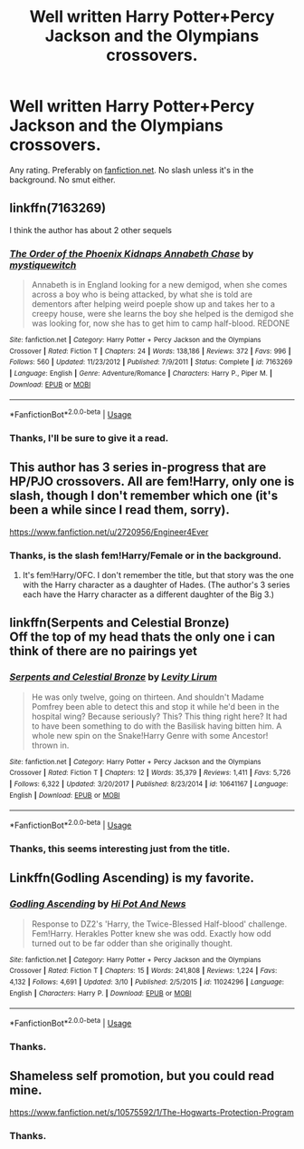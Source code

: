 #+TITLE: Well written Harry Potter+Percy Jackson and the Olympians crossovers.

* Well written Harry Potter+Percy Jackson and the Olympians crossovers.
:PROPERTIES:
:Author: Miqdad_Suleman
:Score: 4
:DateUnix: 1566152666.0
:DateShort: 2019-Aug-18
:FlairText: Request
:END:
Any rating. Preferably on [[https://fanfiction.net][fanfiction.net]]. No slash unless it's in the background. No smut either.


** linkffn(7163269)

I think the author has about 2 other sequels
:PROPERTIES:
:Author: Thalia756
:Score: 4
:DateUnix: 1566154471.0
:DateShort: 2019-Aug-18
:END:

*** [[https://www.fanfiction.net/s/7163269/1/][*/The Order of the Phoenix Kidnaps Annabeth Chase/*]] by [[https://www.fanfiction.net/u/2945862/mystiquewitch][/mystiquewitch/]]

#+begin_quote
  Annabeth is in England looking for a new demigod, when she comes across a boy who is being attacked, by what she is told are dementors after helping weird poeple show up and takes her to a creepy house, were she learns the boy she helped is the demigod she was looking for, now she has to get him to camp half-blood. REDONE
#+end_quote

^{/Site/:} ^{fanfiction.net} ^{*|*} ^{/Category/:} ^{Harry} ^{Potter} ^{+} ^{Percy} ^{Jackson} ^{and} ^{the} ^{Olympians} ^{Crossover} ^{*|*} ^{/Rated/:} ^{Fiction} ^{T} ^{*|*} ^{/Chapters/:} ^{24} ^{*|*} ^{/Words/:} ^{138,186} ^{*|*} ^{/Reviews/:} ^{372} ^{*|*} ^{/Favs/:} ^{996} ^{*|*} ^{/Follows/:} ^{560} ^{*|*} ^{/Updated/:} ^{11/23/2012} ^{*|*} ^{/Published/:} ^{7/9/2011} ^{*|*} ^{/Status/:} ^{Complete} ^{*|*} ^{/id/:} ^{7163269} ^{*|*} ^{/Language/:} ^{English} ^{*|*} ^{/Genre/:} ^{Adventure/Romance} ^{*|*} ^{/Characters/:} ^{Harry} ^{P.,} ^{Piper} ^{M.} ^{*|*} ^{/Download/:} ^{[[http://www.ff2ebook.com/old/ffn-bot/index.php?id=7163269&source=ff&filetype=epub][EPUB]]} ^{or} ^{[[http://www.ff2ebook.com/old/ffn-bot/index.php?id=7163269&source=ff&filetype=mobi][MOBI]]}

--------------

*FanfictionBot*^{2.0.0-beta} | [[https://github.com/tusing/reddit-ffn-bot/wiki/Usage][Usage]]
:PROPERTIES:
:Author: FanfictionBot
:Score: 2
:DateUnix: 1566154482.0
:DateShort: 2019-Aug-18
:END:


*** Thanks, I'll be sure to give it a read.
:PROPERTIES:
:Author: Miqdad_Suleman
:Score: 2
:DateUnix: 1566154787.0
:DateShort: 2019-Aug-18
:END:


** This author has 3 series in-progress that are HP/PJO crossovers. All are fem!Harry, only one is slash, though I don't remember which one (it's been a while since I read them, sorry).

[[https://www.fanfiction.net/u/2720956/Engineer4Ever]]
:PROPERTIES:
:Author: antiduckdude24
:Score: 4
:DateUnix: 1566157334.0
:DateShort: 2019-Aug-19
:END:

*** Thanks, is the slash fem!Harry/Female or in the background.
:PROPERTIES:
:Author: Miqdad_Suleman
:Score: 1
:DateUnix: 1566236523.0
:DateShort: 2019-Aug-19
:END:

**** It's fem!Harry/OFC. I don't remember the title, but that story was the one with the Harry character as a daughter of Hades. (The author's 3 series each have the Harry character as a different daughter of the Big 3.)
:PROPERTIES:
:Author: antiduckdude24
:Score: 1
:DateUnix: 1566292290.0
:DateShort: 2019-Aug-20
:END:


** linkffn(Serpents and Celestial Bronze)\\
Off the top of my head thats the only one i can think of there are no pairings yet
:PROPERTIES:
:Author: LurkingFromTheShadow
:Score: 1
:DateUnix: 1566193003.0
:DateShort: 2019-Aug-19
:END:

*** [[https://www.fanfiction.net/s/10641167/1/][*/Serpents and Celestial Bronze/*]] by [[https://www.fanfiction.net/u/1833599/Levity-Lirum][/Levity Lirum/]]

#+begin_quote
  He was only twelve, going on thirteen. And shouldn't Madame Pomfrey been able to detect this and stop it while he'd been in the hospital wing? Because seriously? This? This thing right here? It had to have been something to do with the Basilisk having bitten him. A whole new spin on the Snake!Harry Genre with some Ancestor! thrown in.
#+end_quote

^{/Site/:} ^{fanfiction.net} ^{*|*} ^{/Category/:} ^{Harry} ^{Potter} ^{+} ^{Percy} ^{Jackson} ^{and} ^{the} ^{Olympians} ^{Crossover} ^{*|*} ^{/Rated/:} ^{Fiction} ^{T} ^{*|*} ^{/Chapters/:} ^{12} ^{*|*} ^{/Words/:} ^{35,379} ^{*|*} ^{/Reviews/:} ^{1,411} ^{*|*} ^{/Favs/:} ^{5,726} ^{*|*} ^{/Follows/:} ^{6,322} ^{*|*} ^{/Updated/:} ^{3/20/2017} ^{*|*} ^{/Published/:} ^{8/23/2014} ^{*|*} ^{/id/:} ^{10641167} ^{*|*} ^{/Language/:} ^{English} ^{*|*} ^{/Download/:} ^{[[http://www.ff2ebook.com/old/ffn-bot/index.php?id=10641167&source=ff&filetype=epub][EPUB]]} ^{or} ^{[[http://www.ff2ebook.com/old/ffn-bot/index.php?id=10641167&source=ff&filetype=mobi][MOBI]]}

--------------

*FanfictionBot*^{2.0.0-beta} | [[https://github.com/tusing/reddit-ffn-bot/wiki/Usage][Usage]]
:PROPERTIES:
:Author: FanfictionBot
:Score: 1
:DateUnix: 1566193021.0
:DateShort: 2019-Aug-19
:END:


*** Thanks, this seems interesting just from the title.
:PROPERTIES:
:Author: Miqdad_Suleman
:Score: 1
:DateUnix: 1566236578.0
:DateShort: 2019-Aug-19
:END:


** Linkffn(Godling Ascending) is my favorite.
:PROPERTIES:
:Author: AnotherYacob
:Score: 1
:DateUnix: 1566264350.0
:DateShort: 2019-Aug-20
:END:

*** [[https://www.fanfiction.net/s/11024296/1/][*/Godling Ascending/*]] by [[https://www.fanfiction.net/u/3195987/Hi-Pot-And-News][/Hi Pot And News/]]

#+begin_quote
  Response to DZ2's 'Harry, the Twice-Blessed Half-blood' challenge. Fem!Harry. Herakles Potter knew she was odd. Exactly how odd turned out to be far odder than she originally thought.
#+end_quote

^{/Site/:} ^{fanfiction.net} ^{*|*} ^{/Category/:} ^{Harry} ^{Potter} ^{+} ^{Percy} ^{Jackson} ^{and} ^{the} ^{Olympians} ^{Crossover} ^{*|*} ^{/Rated/:} ^{Fiction} ^{T} ^{*|*} ^{/Chapters/:} ^{15} ^{*|*} ^{/Words/:} ^{241,808} ^{*|*} ^{/Reviews/:} ^{1,224} ^{*|*} ^{/Favs/:} ^{4,132} ^{*|*} ^{/Follows/:} ^{4,691} ^{*|*} ^{/Updated/:} ^{3/10} ^{*|*} ^{/Published/:} ^{2/5/2015} ^{*|*} ^{/id/:} ^{11024296} ^{*|*} ^{/Language/:} ^{English} ^{*|*} ^{/Characters/:} ^{Harry} ^{P.} ^{*|*} ^{/Download/:} ^{[[http://www.ff2ebook.com/old/ffn-bot/index.php?id=11024296&source=ff&filetype=epub][EPUB]]} ^{or} ^{[[http://www.ff2ebook.com/old/ffn-bot/index.php?id=11024296&source=ff&filetype=mobi][MOBI]]}

--------------

*FanfictionBot*^{2.0.0-beta} | [[https://github.com/tusing/reddit-ffn-bot/wiki/Usage][Usage]]
:PROPERTIES:
:Author: FanfictionBot
:Score: 1
:DateUnix: 1566264373.0
:DateShort: 2019-Aug-20
:END:


*** Thanks.
:PROPERTIES:
:Author: Miqdad_Suleman
:Score: 1
:DateUnix: 1566296776.0
:DateShort: 2019-Aug-20
:END:


** Shameless self promotion, but you could read mine.

[[https://www.fanfiction.net/s/10575592/1/The-Hogwarts-Protection-Program]]
:PROPERTIES:
:Author: lizthestarfish1
:Score: 1
:DateUnix: 1566330372.0
:DateShort: 2019-Aug-21
:END:

*** Thanks.
:PROPERTIES:
:Author: Miqdad_Suleman
:Score: 1
:DateUnix: 1566389379.0
:DateShort: 2019-Aug-21
:END:
